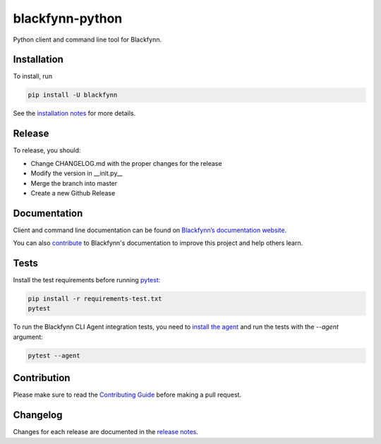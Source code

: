 blackfynn-python
================

.. image:: https://travis-ci.org/Blackfynn/blackfynn-python.svg?branch=master
    :target: https://travis-ci.org/Blackfynn/blackfynn-python
.. image:: https://codecov.io/gh/Blackfynn/blackfynn-python/branch/master/graph/badge.svg
    :target: https://codecov.io/gh/Blackfynn/blackfynn-python
.. image:: https://img.shields.io/pypi/pyversions/blackfynn.svg
    :target: https://pypi.org/project/blackfynn/

Python client and command line tool for Blackfynn.

Installation
------------

To install, run

.. code:: bash

    pip install -U blackfynn

See the `installation notes`_ for more details.

.. _installation notes: https://github.com/Blackfynn/blackfynn-python/blob/master/INSTALL.rst

Release
-------

To release, you should:

- Change CHANGELOG.md with the proper changes for the release
- Modify the version in __init.py__
- Merge the branch into master
- Create a new Github Release

Documentation
-------------

Client and command line documentation can be found on `Blackfynn’s
documentation website`_.

.. _Blackfynn’s documentation website: http://developer.blackfynn.io/python

You can also `contribute`_ to Blackfynn's documentation to improve this project and help others learn.

.. _contribute: https://github.com/Blackfynn/blackfynn-python/blob/master/docs/CONTRIBUTION_TEMPLATE.md

Tests
-------------
Install the test requirements before running `pytest`_:

.. _pytest: https://docs.pytest.org/en/latest/usage.html

.. code:: bash

    pip install -r requirements-test.txt
    pytest

To run the Blackfynn CLI Agent integration tests, you need to `install the agent`_
and run the tests with the `--agent` argument:

.. _install the agent: https://developer.blackfynn.io/agent/index.html

.. code:: bash

    pytest --agent


Contribution
-------------

Please make sure to read the `Contributing Guide`_ before making a pull request.

.. _Contributing Guide: https://github.com/Blackfynn/blackfynn-python/blob/master/docs/CONTRIBUTION_TEMPLATE.md


Changelog
-------------

Changes for each release are documented in the `release notes`_.

.. _release notes: https://github.com/Blackfynn/blackfynn-python/blob/master/CHANGELOG.md

